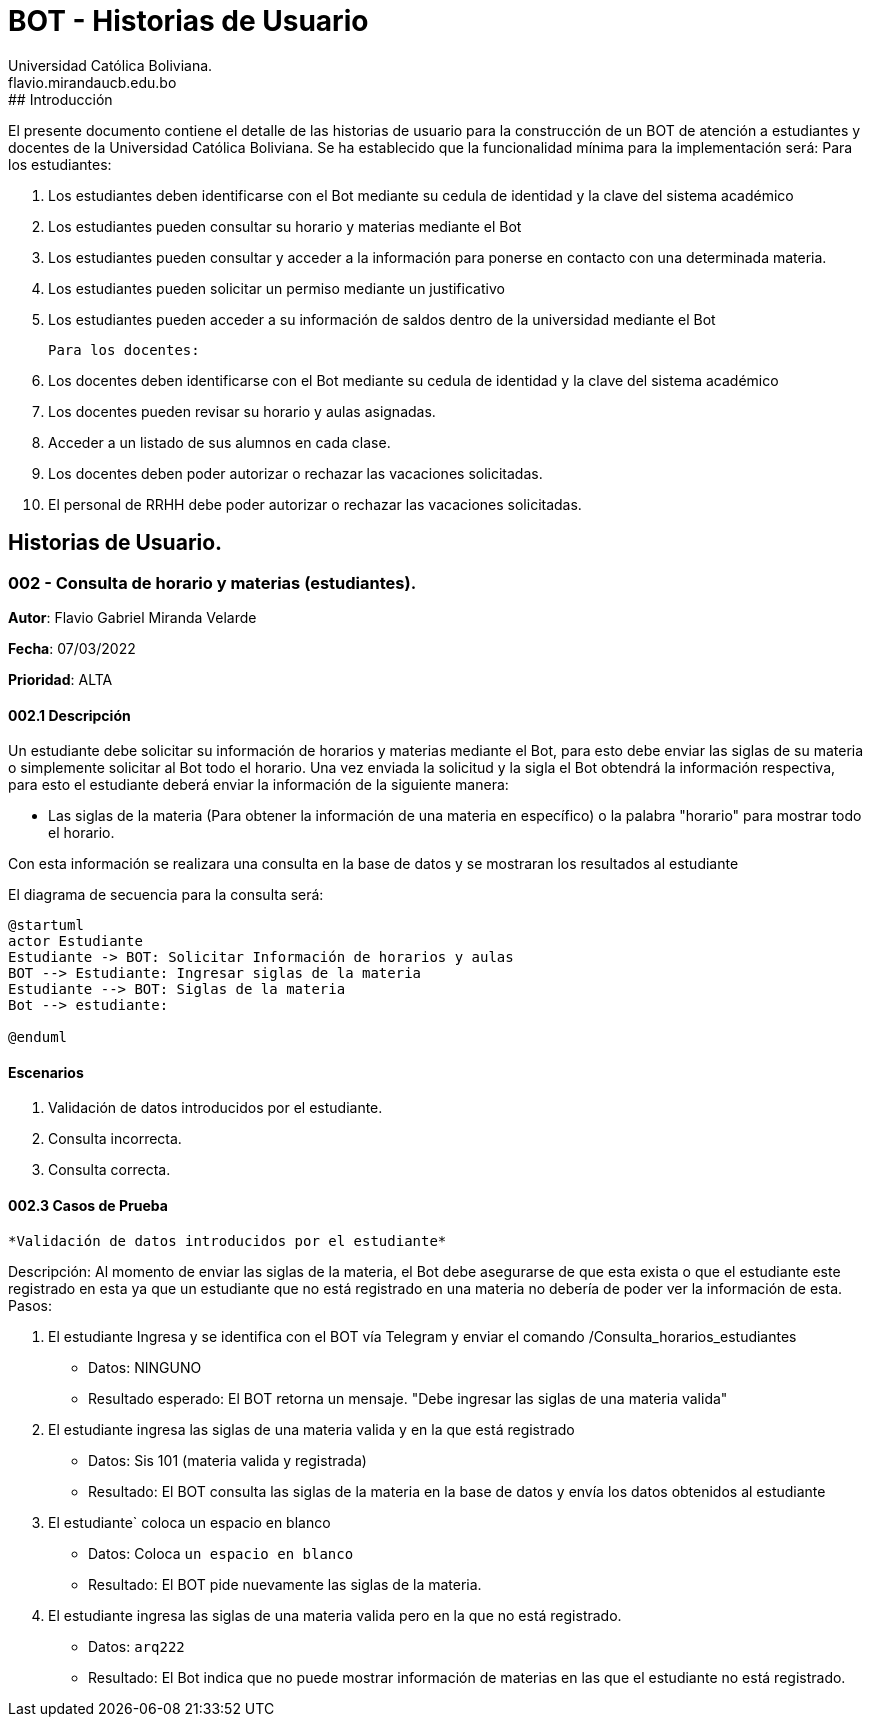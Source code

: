 = {product} - Historias de Usuario
Universidad Católica Boliviana. <flavio.mirandaucb.edu.bo>
:product: BOT
## Introducción
El presente documento contiene el detalle de las historias de usuario para la construcción de un BOT de atención a estudiantes y docentes de la Universidad Católica Boliviana.
Se ha establecido que la funcionalidad mínima para la implementación será:
Para los estudiantes:

 1. Los estudiantes deben identificarse con el Bot mediante su cedula de identidad y la clave del sistema académico
 
 
 2. Los estudiantes pueden consultar su horario y materias mediante el Bot
 
 3. Los estudiantes pueden consultar y acceder a la información para ponerse en contacto con una determinada materia.
 
 4. Los estudiantes pueden solicitar un permiso mediante un justificativo 
 
 5. Los estudiantes pueden acceder a su información de saldos dentro de la universidad mediante el Bot
 
 Para los docentes:
 
 1. Los docentes deben identificarse con el Bot mediante su cedula de identidad y la clave del sistema académico 
 
 2. Los docentes pueden revisar su horario y aulas asignadas.
 
 3. Acceder a un listado de sus alumnos en cada clase.
 
 4. Los docentes deben poder autorizar o rechazar las vacaciones solicitadas.
 
 5. El personal de RRHH debe poder autorizar o rechazar las vacaciones solicitadas.


## Historias de Usuario.

### 002 - Consulta de horario y materias (estudiantes).

*Autor*: Flavio Gabriel Miranda Velarde

*Fecha*: 07/03/2022

*Prioridad*: ALTA

#### 002.1 Descripción

Un estudiante debe solicitar su información de horarios y materias mediante el Bot, para esto debe enviar las siglas de su materia o simplemente solicitar al Bot todo el horario. Una vez enviada la solicitud y la sigla el Bot obtendrá la información respectiva, para esto el estudiante deberá enviar la información de la siguiente manera:  

 * Las siglas de la materia (Para obtener la información de una materia en específico) o la palabra "horario" para mostrar todo el horario.

Con esta información se realizara una consulta en la base de datos y se mostraran los resultados al estudiante

El diagrama de secuencia para la consulta será:
[plantuml, format="png", id="estados_Consulta_horarios_estudiantes"]
....
@startuml
actor Estudiante
Estudiante -> BOT: Solicitar Información de horarios y aulas
BOT --> Estudiante: Ingresar siglas de la materia
Estudiante --> BOT: Siglas de la materia
Bot --> estudiante: 

@enduml
....

#### Escenarios
1. Validación de datos introducidos por el estudiante.
2. Consulta incorrecta.
3. Consulta correcta.

#### 002.3 Casos de Prueba

 *Validación de datos introducidos por el estudiante* 

Descripción: Al momento de enviar las siglas de la materia, el Bot debe asegurarse de que esta exista o que el estudiante este registrado en esta ya que un estudiante que no está registrado en una materia no debería de poder ver la información de esta.
Pasos:

 1. El estudiante Ingresa y se identifica con el BOT vía Telegram y enviar el comando /Consulta_horarios_estudiantes
    - Datos: NINGUNO
    - Resultado esperado: El BOT retorna un mensaje. "Debe ingresar las siglas de una materia valida"
2. El estudiante ingresa las siglas de una materia valida y en la que está registrado
    - Datos: Sis 101 (materia valida y registrada)
    - Resultado: El BOT consulta las siglas de la materia en la base de datos y envía los datos obtenidos al estudiante 
 3. El estudiante` coloca un espacio en blanco
    - Datos: Coloca `un espacio en blanco`
    - Resultado: El BOT pide nuevamente las siglas de la materia.
 4. El estudiante ingresa las siglas de una materia valida pero en la que no está registrado.
    - Datos:  `arq222`
    - Resultado: El Bot indica que no puede mostrar información de materias en las que el estudiante no está registrado.

